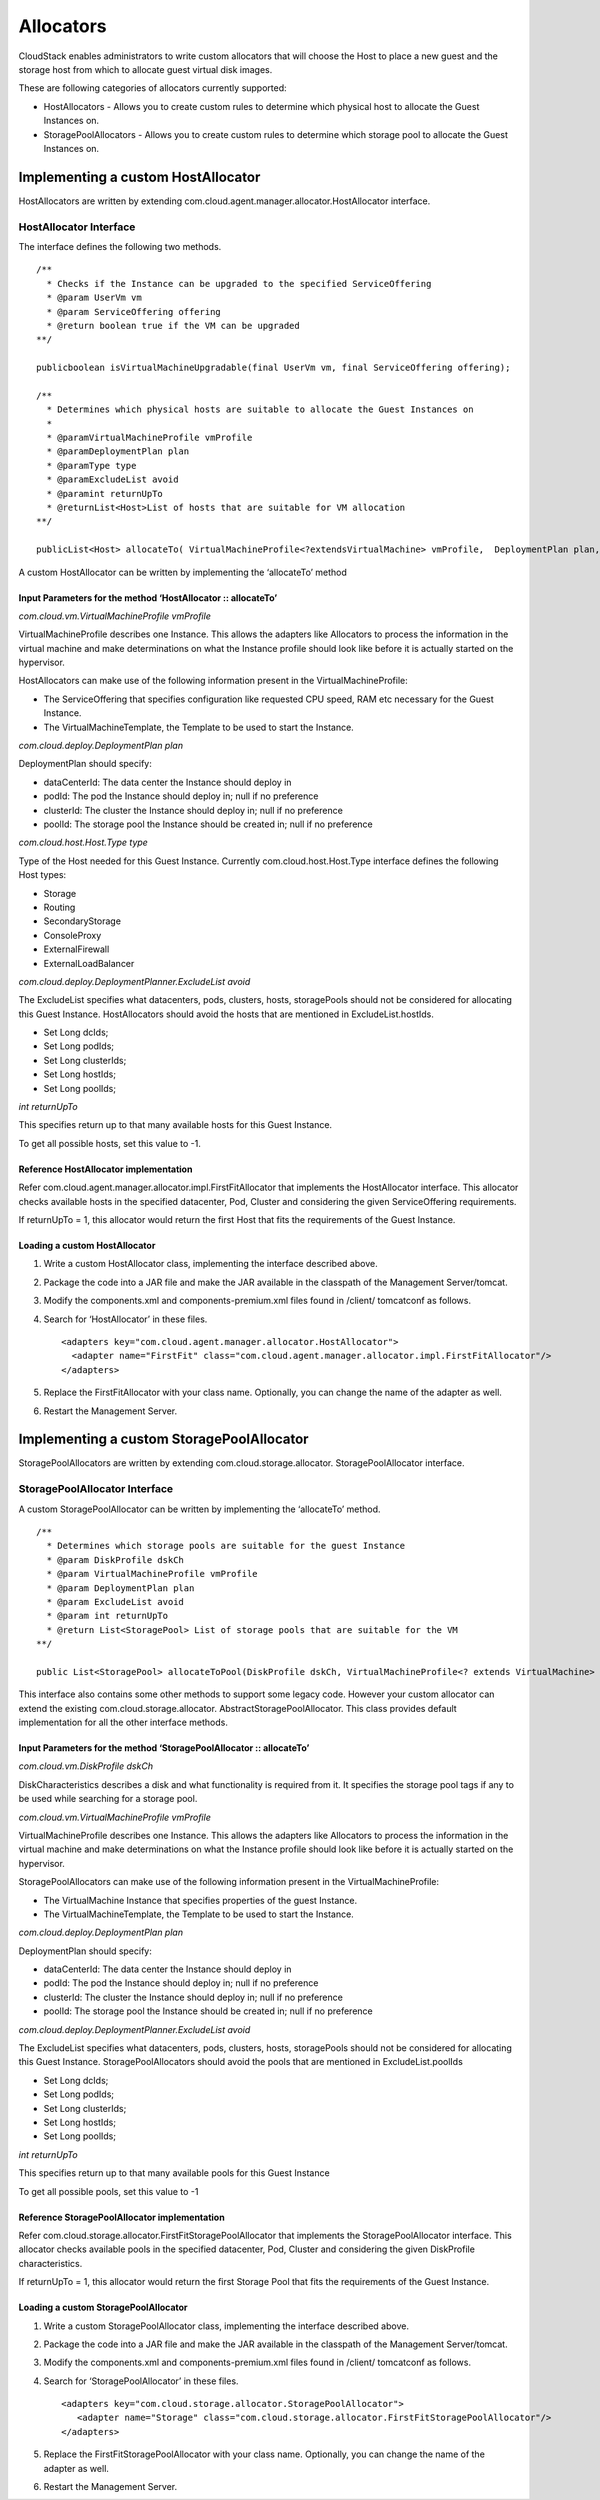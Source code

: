 .. Licensed to the Apache Software Foundation (ASF) under one
   or more contributor license agreements.  See the NOTICE file
   distributed with this work for additional information#
   regarding copyright ownership.  The ASF licenses this file
   to you under the Apache License, Version 2.0 (the
   "License"); you may not use this file except in compliance
   with the License.  You may obtain a copy of the License at
   http://www.apache.org/licenses/LICENSE-2.0
   Unless required by applicable law or agreed to in writing,
   software distributed under the License is distributed on an
   "AS IS" BASIS, WITHOUT WARRANTIES OR CONDITIONS OF ANY
   KIND, either express or implied.  See the License for the
   specific language governing permissions and limitations
   under the License.


Allocators
==========

CloudStack enables administrators to write custom allocators that will
choose the Host to place a new guest and the storage host from which to
allocate guest virtual disk images.

These are following categories of allocators currently supported:

-  HostAllocators - Allows you to create custom rules to determine which
   physical host to allocate the Guest Instances on.

-  StoragePoolAllocators - Allows you to create custom rules to
   determine which storage pool to allocate the Guest Instances
   on.


Implementing a custom HostAllocator
-----------------------------------

HostAllocators are written by extending
com.cloud.agent.manager.allocator.HostAllocator interface.


HostAllocator Interface
~~~~~~~~~~~~~~~~~~~~~~~

The interface defines the following two methods.

::

   /**
     * Checks if the Instance can be upgraded to the specified ServiceOffering
     * @param UserVm vm
     * @param ServiceOffering offering
     * @return boolean true if the VM can be upgraded
   **/

   publicboolean isVirtualMachineUpgradable(final UserVm vm, final ServiceOffering offering);

   /**
     * Determines which physical hosts are suitable to allocate the Guest Instances on
     *
     * @paramVirtualMachineProfile vmProfile
     * @paramDeploymentPlan plan
     * @paramType type
     * @paramExcludeList avoid
     * @paramint returnUpTo
     * @returnList<Host>List of hosts that are suitable for VM allocation
   **/

   publicList<Host> allocateTo( VirtualMachineProfile<?extendsVirtualMachine> vmProfile,  DeploymentPlan plan, Type type, ExcludeList avoid, intreturnUpTo);   

A custom HostAllocator can be written by implementing the ‘allocateTo’
method


Input Parameters for the method ‘HostAllocator :: allocateTo’
^^^^^^^^^^^^^^^^^^^^^^^^^^^^^^^^^^^^^^^^^^^^^^^^^^^^^^^^^^^^^

*com.cloud.vm.VirtualMachineProfile vmProfile*

VirtualMachineProfile describes one Instance. This allows the
adapters like Allocators to process the information in the virtual
machine and make determinations on what the Instance profile
should look like before it is actually started on the hypervisor.

HostAllocators can make use of the following information present in the
VirtualMachineProfile:

-  The ServiceOffering that specifies configuration like requested CPU
   speed, RAM etc necessary for the Guest Instance.

-  The VirtualMachineTemplate, the Template to be used to start the Instance.

*com.cloud.deploy.DeploymentPlan plan*

DeploymentPlan should specify:

-  dataCenterId: The data center the Instance should deploy in

-  podId: The pod the Instance should deploy in; null if no preference

-  clusterId: The cluster the Instance should deploy in; null if no preference

-  poolId: The storage pool the Instance should be created in; null if no
   preference

*com.cloud.host.Host.Type type*

Type of the Host needed for this Guest Instance. Currently
com.cloud.host.Host.Type interface defines the following Host types:

-  Storage

-  Routing

-  SecondaryStorage

-  ConsoleProxy

-  ExternalFirewall

-  ExternalLoadBalancer

*com.cloud.deploy.DeploymentPlanner.ExcludeList avoid*

The ExcludeList specifies what datacenters, pods, clusters, hosts,
storagePools should not be considered for allocating this Guest Instance.
HostAllocators should avoid the hosts that are mentioned in
ExcludeList.hostIds.

-  Set Long dcIds;

-  Set Long podIds;

-  Set Long clusterIds;

-  Set Long hostIds;

-  Set Long poolIds;

*int returnUpTo*

This specifies return up to that many available hosts for this Guest Instance.

To get all possible hosts, set this value to -1.


Reference HostAllocator implementation
^^^^^^^^^^^^^^^^^^^^^^^^^^^^^^^^^^^^^^

Refer com.cloud.agent.manager.allocator.impl.FirstFitAllocator that
implements the HostAllocator interface. This allocator checks available
hosts in the specified datacenter, Pod, Cluster and considering the
given ServiceOffering requirements.

If returnUpTo = 1, this allocator would return the first Host that fits
the requirements of the Guest Instance.


Loading a custom HostAllocator
^^^^^^^^^^^^^^^^^^^^^^^^^^^^^^

#. Write a custom HostAllocator class, implementing the interface
   described above.

#. Package the code into a JAR file and make the JAR available in the
   classpath of the Management Server/tomcat.

#. Modify the components.xml and components-premium.xml files found in
   /client/ tomcatconf as follows.

#. Search for ‘HostAllocator’ in these files.

   ::

      <adapters key="com.cloud.agent.manager.allocator.HostAllocator">
        <adapter name="FirstFit" class="com.cloud.agent.manager.allocator.impl.FirstFitAllocator"/>
      </adapters>                  
                 

#. Replace the FirstFitAllocator with your class name. Optionally, you
   can change the name of the adapter as well.

#. Restart the Management Server.


Implementing a custom StoragePoolAllocator
------------------------------------------

StoragePoolAllocators are written by extending
com.cloud.storage.allocator. StoragePoolAllocator interface.


StoragePoolAllocator Interface
~~~~~~~~~~~~~~~~~~~~~~~~~~~~~~

A custom StoragePoolAllocator can be written by implementing the
‘allocateTo’ method.

::

   /**
     * Determines which storage pools are suitable for the guest Instance
     * @param DiskProfile dskCh
     * @param VirtualMachineProfile vmProfile
     * @param DeploymentPlan plan
     * @param ExcludeList avoid
     * @param int returnUpTo
     * @return List<StoragePool> List of storage pools that are suitable for the VM
   **/

   public List<StoragePool> allocateToPool(DiskProfile dskCh, VirtualMachineProfile<? extends VirtualMachine> vm, DeploymentPlan plan, ExcludeList avoid, int returnUpTo);         
        

This interface also contains some other methods to support some legacy
code. However your custom allocator can extend the existing
com.cloud.storage.allocator. AbstractStoragePoolAllocator. This class
provides default implementation for all the other interface methods.


Input Parameters for the method ‘StoragePoolAllocator :: allocateTo’
^^^^^^^^^^^^^^^^^^^^^^^^^^^^^^^^^^^^^^^^^^^^^^^^^^^^^^^^^^^^^^^^^^^^

*com.cloud.vm.DiskProfile dskCh*

DiskCharacteristics describes a disk and what functionality is required
from it. It specifies the storage pool tags if any to be used while
searching for a storage pool.

*com.cloud.vm.VirtualMachineProfile vmProfile*

VirtualMachineProfile describes one Instance. This allows the
adapters like Allocators to process the information in the virtual
machine and make determinations on what the Instance profile
should look like before it is actually started on the hypervisor.

StoragePoolAllocators can make use of the following information present
in the VirtualMachineProfile:

-  The VirtualMachine Instance that specifies properties of the guest
   Instance.

-  The VirtualMachineTemplate, the Template to be used to start the Instance.

*com.cloud.deploy.DeploymentPlan plan*

DeploymentPlan should specify:

-  dataCenterId: The data center the Instance should deploy in

-  podId: The pod the Instance should deploy in; null if no preference

-  clusterId: The cluster the Instance should deploy in; null if no preference

-  poolId: The storage pool the Instance should be created in; null if no
   preference

*com.cloud.deploy.DeploymentPlanner.ExcludeList avoid*

The ExcludeList specifies what datacenters, pods, clusters, hosts,
storagePools should not be considered for allocating this Guest Instance.
StoragePoolAllocators should avoid the pools that are mentioned in
ExcludeList.poolIds

-  Set Long dcIds;

-  Set Long podIds;

-  Set Long clusterIds;

-  Set Long hostIds;

-  Set Long poolIds;

*int returnUpTo*

This specifies return up to that many available pools for this Guest Instance

To get all possible pools, set this value to -1


Reference StoragePoolAllocator implementation
^^^^^^^^^^^^^^^^^^^^^^^^^^^^^^^^^^^^^^^^^^^^^^

Refer com.cloud.storage.allocator.FirstFitStoragePoolAllocator that
implements the StoragePoolAllocator interface. This allocator checks
available pools in the specified datacenter, Pod, Cluster and
considering the given DiskProfile characteristics.

If returnUpTo = 1, this allocator would return the first Storage Pool
that fits the requirements of the Guest Instance.


Loading a custom StoragePoolAllocator
^^^^^^^^^^^^^^^^^^^^^^^^^^^^^^^^^^^^^^

#. Write a custom StoragePoolAllocator class, implementing the interface
   described above.

#. Package the code into a JAR file and make the JAR available in the
   classpath of the Management Server/tomcat.

#. Modify the components.xml and components-premium.xml files found in
   /client/ tomcatconf as follows.

#. Search for ‘StoragePoolAllocator’ in these files.

   ::

      <adapters key="com.cloud.storage.allocator.StoragePoolAllocator">
         <adapter name="Storage" class="com.cloud.storage.allocator.FirstFitStoragePoolAllocator"/>
      </adapters>             
                 
#. Replace the FirstFitStoragePoolAllocator with your class name.
   Optionally, you can change the name of the adapter as well.

#. Restart the Management Server.
